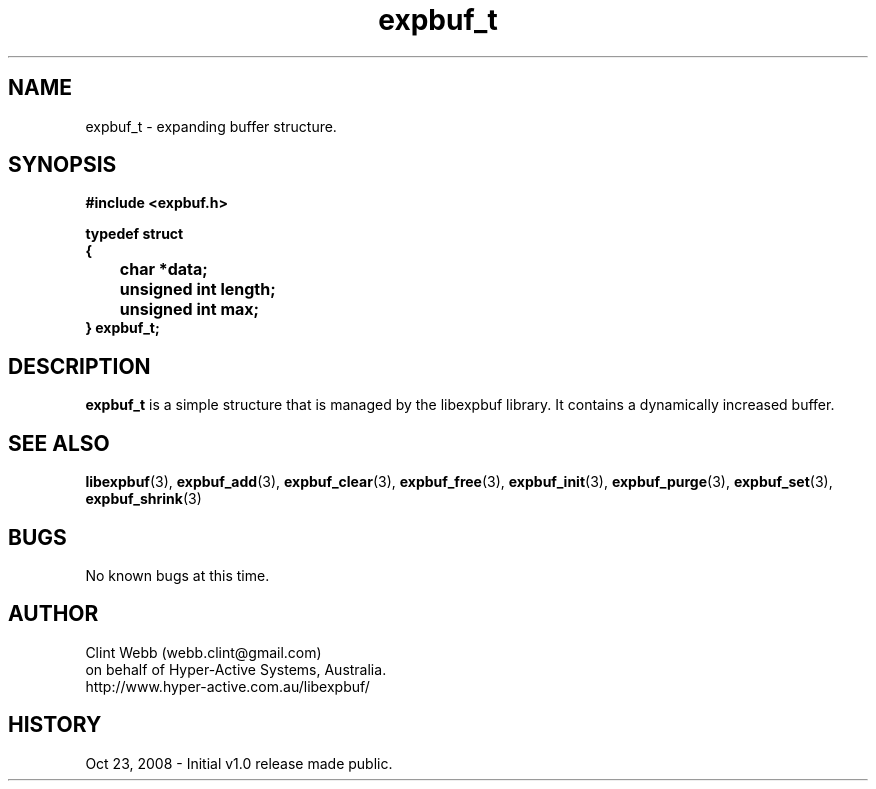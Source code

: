 .\" man page for libexpbuf
.\" Contact dev@hyper-active.com.au to correct errors or omissions. 
.TH expbuf_t 3 "23 October 2008" "1.0" "Library for Expanding Buffer."
.SH NAME
expbuf_t \- expanding buffer structure.
.SH SYNOPSIS
.B #include <expbuf.h>
.sp
.B typedef struct
.br
.B {
.br
.B 	char *data;
.br
.B 	unsigned int length;
.br
.B 	unsigned int max;
.br
.B } expbuf_t;
.sp
.SH DESCRIPTION
.B expbuf_t
is a simple structure that is managed by the libexpbuf library.  It contains a dynamically increased buffer.
.br
.SH SEE ALSO
.BR libexpbuf (3),
.BR expbuf_add (3),
.BR expbuf_clear (3),
.BR expbuf_free (3),
.BR expbuf_init (3),
.BR expbuf_purge (3),
.BR expbuf_set (3),
.BR expbuf_shrink (3)
.SH BUGS
No known bugs at this time. 
.SH AUTHOR
.nf
Clint Webb (webb.clint@gmail.com)
on behalf of Hyper-Active Systems, Australia.
.br
http://www.hyper-active.com.au/libexpbuf/
.fi
.SH HISTORY
Oct 23, 2008 \- Initial v1.0 release made public.
